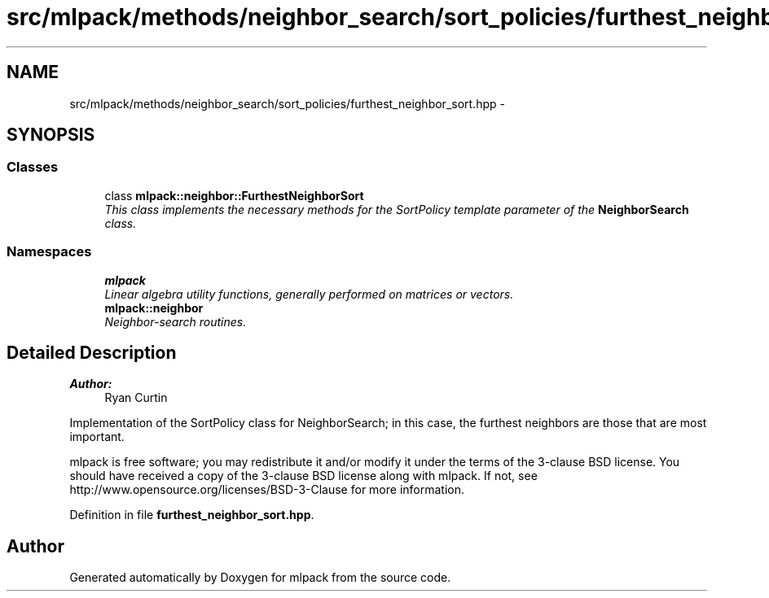 .TH "src/mlpack/methods/neighbor_search/sort_policies/furthest_neighbor_sort.hpp" 3 "Sat Mar 25 2017" "Version master" "mlpack" \" -*- nroff -*-
.ad l
.nh
.SH NAME
src/mlpack/methods/neighbor_search/sort_policies/furthest_neighbor_sort.hpp \- 
.SH SYNOPSIS
.br
.PP
.SS "Classes"

.in +1c
.ti -1c
.RI "class \fBmlpack::neighbor::FurthestNeighborSort\fP"
.br
.RI "\fIThis class implements the necessary methods for the SortPolicy template parameter of the \fBNeighborSearch\fP class\&. \fP"
.in -1c
.SS "Namespaces"

.in +1c
.ti -1c
.RI " \fBmlpack\fP"
.br
.RI "\fILinear algebra utility functions, generally performed on matrices or vectors\&. \fP"
.ti -1c
.RI " \fBmlpack::neighbor\fP"
.br
.RI "\fINeighbor-search routines\&. \fP"
.in -1c
.SH "Detailed Description"
.PP 

.PP
\fBAuthor:\fP
.RS 4
Ryan Curtin
.RE
.PP
Implementation of the SortPolicy class for NeighborSearch; in this case, the furthest neighbors are those that are most important\&.
.PP
mlpack is free software; you may redistribute it and/or modify it under the terms of the 3-clause BSD license\&. You should have received a copy of the 3-clause BSD license along with mlpack\&. If not, see http://www.opensource.org/licenses/BSD-3-Clause for more information\&. 
.PP
Definition in file \fBfurthest_neighbor_sort\&.hpp\fP\&.
.SH "Author"
.PP 
Generated automatically by Doxygen for mlpack from the source code\&.
